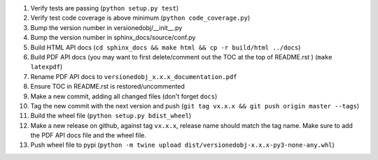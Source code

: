#. Verify tests are passing (``python setup.py test``)
#. Verify test code coverage is above minimum (``python code_coverage.py``)
#. Bump the version number in versionedobj/__init__.py
#. Bump the version number in sphinx_docs/source/conf.py
#. Build HTML API docs (``cd sphinx_docs && make html && cp -r build/html ../docs``)
#. Build PDF API docs (you may want to first delete/comment out the TOC at
   the top of README.rst ) (``make latexpdf``)
#. Rename PDF API docs to ``versionedobj_x.x.x_documentation.pdf``
#. Ensure TOC in README.rst is restored/uncommented
#. Make a new commit, adding all changed files (don't forget ``docs``)
#. Tag the new commit with the next version and push (``git tag vx.x.x && git push origin master --tags``)
#. Build the wheel file (``python setup.py bdist_wheel``)
#. Make a new release on github, against tag ``vx.x.x``, release name should match the tag name.
   Make sure to add the PDF API docs file and the wheel file.
#. Push wheel file to pypi (``python -m twine upload dist/versionedobj-x.x.x-py3-none-any.whl``)
